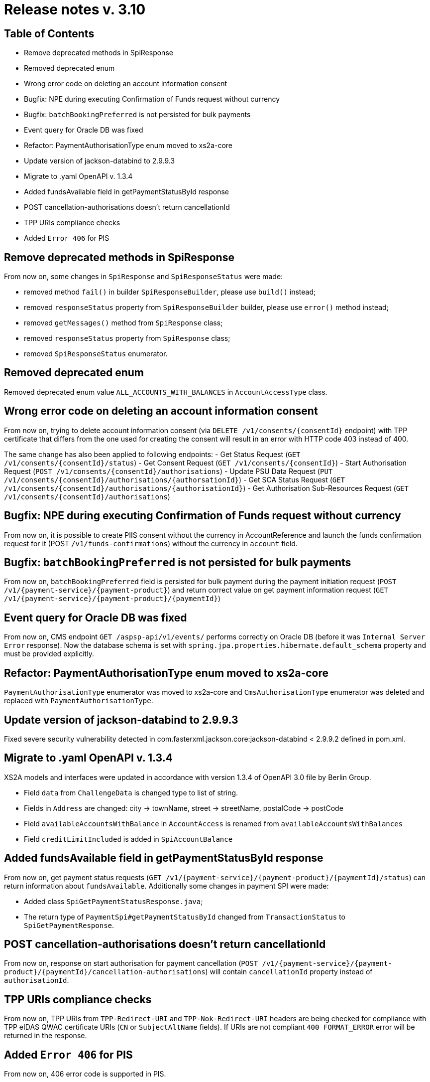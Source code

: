 = Release notes v. 3.10

== Table of Contents
* Remove deprecated methods in SpiResponse
* Removed deprecated enum
* Wrong error code on deleting an account information consent
* Bugfix: NPE during executing Confirmation of Funds request without currency
* Bugfix: `batchBookingPreferred` is not persisted for bulk payments
* Event query for Oracle DB was fixed
* Refactor: PaymentAuthorisationType enum moved to xs2a-core
* Update version of jackson-databind to 2.9.9.3
* Migrate to .yaml OpenAPI v. 1.3.4
* Added fundsAvailable field in getPaymentStatusById response
* POST cancellation-authorisations doesn't return cancellationId
* TPP URIs compliance checks
* Added `Error 406` for PIS

== Remove deprecated methods in SpiResponse

From now on, some changes in `SpiResponse` and `SpiResponseStatus` were made:

- removed method `fail()` in builder `SpiResponseBuilder`, please use `build()` instead;
- removed `responseStatus` property from `SpiResponseBuilder` builder, please use `error()` method instead;
- removed `getMessages()` method from `SpiResponse` class;
- removed `responseStatus` property from `SpiResponse` class;
- removed `SpiResponseStatus` enumerator.

== Removed deprecated enum

Removed deprecated enum value `ALL_ACCOUNTS_WITH_BALANCES` in `AccountAccessType` class.

== Wrong error code on deleting an account information consent

From now on, trying to delete account information consent (via `DELETE /v1/consents/{consentId}` endpoint) with TPP
certificate that differs from the one used for creating the consent will result in an error with HTTP code 403 instead of 400.

The same change has also been applied to following endpoints:
 - Get Status Request (`GET /v1/consents/{consentId}/status`)
 - Get Consent Request (`GET /v1/consents/{consentId}`)
 - Start Authorisation Request (`POST /v1/consents/{consentId}/authorisations`)
 - Update PSU Data Request (`PUT /v1/consents/{consentId}/authorisations/{authorsationId}`)
 - Get SCA Status Request (`GET /v1/consents/{consentId}/authorisations/{authorisationId}`)
 - Get Authorisation Sub-Resources Request (`GET /v1/consents/{consentId}/authorisations`)

== Bugfix: NPE during executing Confirmation of Funds request without currency

From now on, it is possible to create PIIS consent without the currency in AccountReference and launch the funds
confirmation request for it (POST `/v1/funds-confirmations`) without the currency in `account` field.

== Bugfix: `batchBookingPreferred` is not persisted for bulk payments

From now on, `batchBookingPreferred` field is persisted for bulk payment during the payment initiation request (`POST /v1/{payment-service}/{payment-product}`)
 and return correct value on get payment information request (`GET /v1/{payment-service}/{payment-product}/{paymentId}`)

== Event query for Oracle DB was fixed

From now on, CMS endpoint `GET /aspsp-api/v1/events/` performs correctly on Oracle DB (before it was `Internal Server Error` response).
Now the database schema is set with `spring.jpa.properties.hibernate.default_schema` property and must be provided explicitly.

== Refactor: PaymentAuthorisationType enum moved to xs2a-core

`PaymentAuthorisationType` enumerator was moved to xs2a-core and `CmsAuthorisationType` enumerator was deleted and
replaced with `PaymentAuthorisationType`.

== Update version of jackson-databind to 2.9.9.3

Fixed severe security vulnerability detected in com.fasterxml.jackson.core:jackson-databind < 2.9.9.2 defined in pom.xml.

== Migrate to .yaml OpenAPI v. 1.3.4

XS2A models and interfaces were updated in accordance with version 1.3.4 of OpenAPI 3.0 file by Berlin Group.

- Field `data` from `ChallengeData` is changed type to list of string.
- Fields in `Address` are changed: city -> townName, street -> streetName, postalCode -> postCode
- Field `availableAccountsWithBalance` in `AccountAccess` is renamed from `availableAccountsWithBalances`
- Field `creditLimitIncluded` is added in `SpiAccountBalance`

== Added fundsAvailable field in getPaymentStatusById response

From now on, get payment status requests (`GET /v1/{payment-service}/{payment-product}/{paymentId}/status`) can return
information about `fundsAvailable`. Additionally some changes in payment SPI were made:

- Added class `SpiGetPaymentStatusResponse.java`;
- The return type of `PaymentSpi#getPaymentStatusById` changed from `TransactionStatus` to `SpiGetPaymentResponse`.

== POST cancellation-authorisations doesn't return cancellationId

From now on, response on start authorisation for payment cancellation (`POST /v1/{payment-service}/{payment-product}/{paymentId}/cancellation-authorisations`)
will contain `cancellationId` property instead of `authorisationId`.

== TPP URIs compliance checks

From now on, TPP URIs from `TPP-Redirect-URI` and `TPP-Nok-Redirect-URI` headers are being checked for compliance
with TPP eIDAS QWAC certificate URIs (`CN` or `SubjectAltName` fields).
If URIs are not compliant `400 FORMAT_ERROR` error will be returned in the response.

== Added `Error 406` for PIS

From now on, 406 error code is supported in PIS.
